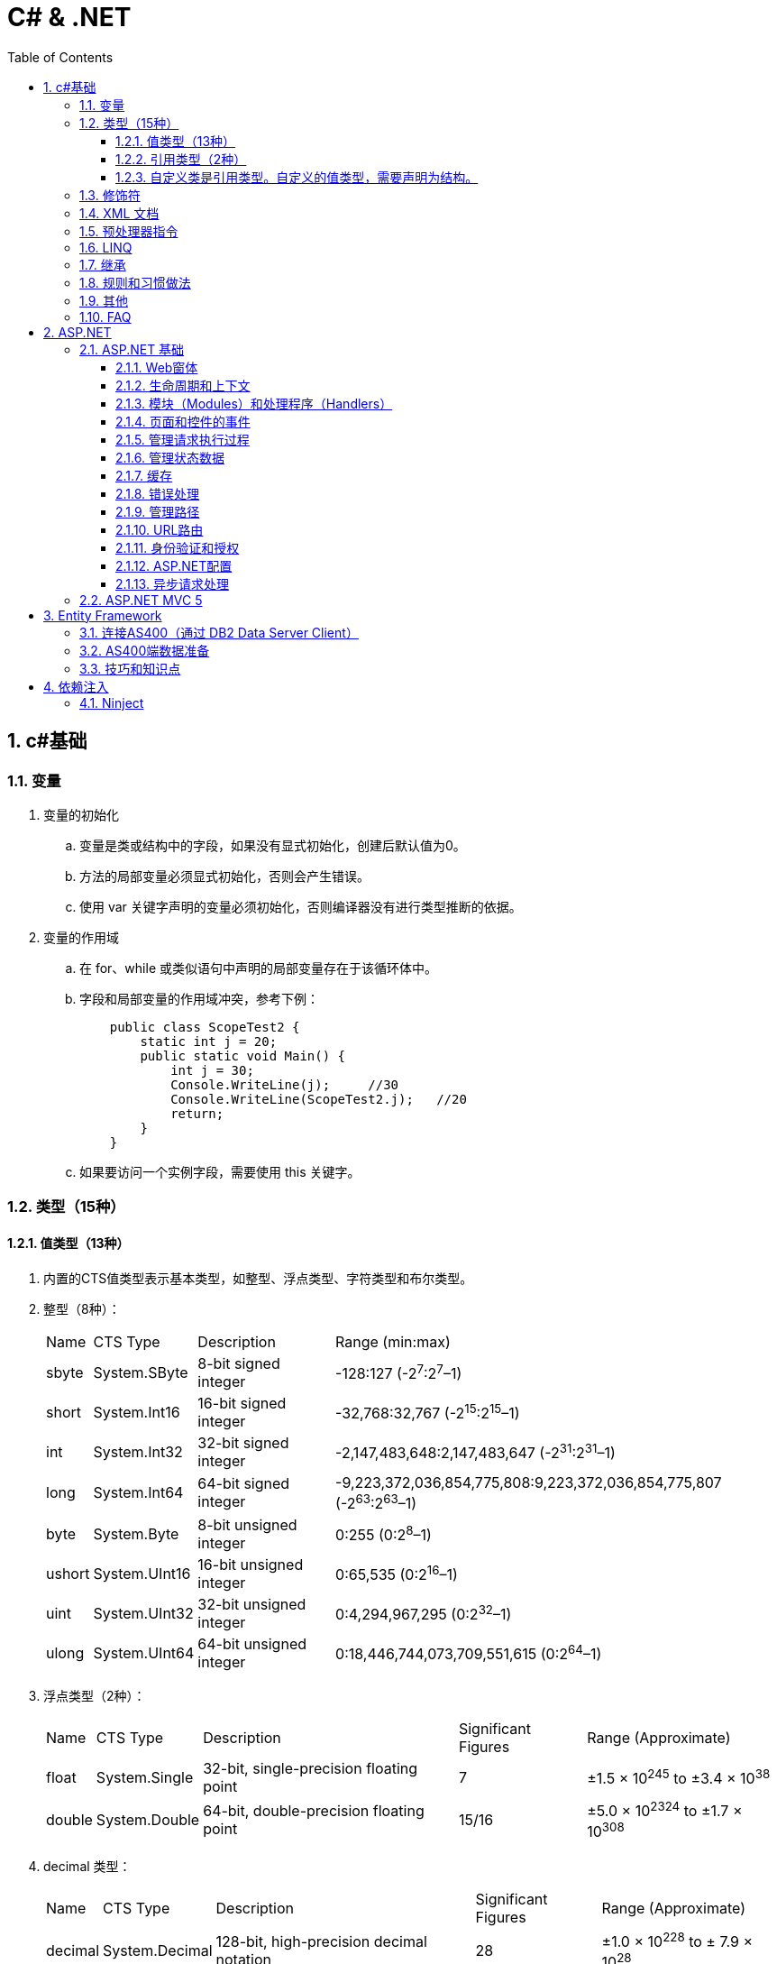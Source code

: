= C# & .NET
:icons:
:toc:
:numbered:
:toclevels: 4

== c#基础

=== 变量

. 变量的初始化
.. 变量是类或结构中的字段，如果没有显式初始化，创建后默认值为0。
.. 方法的局部变量必须显式初始化，否则会产生错误。
.. 使用 var 关键字声明的变量必须初始化，否则编译器没有进行类型推断的依据。

. 变量的作用域
.. 在 for、while 或类似语句中声明的局部变量存在于该循环体中。
.. 字段和局部变量的作用域冲突，参考下例：
+
[source, c++, numbered]
----
    public class ScopeTest2 {
        static int j = 20;
        public static void Main() {
            int j = 30;
            Console.WriteLine(j);     //30
            Console.WriteLine(ScopeTest2.j);   //20
            return;
        }
    }
----
.. 如果要访问一个实例字段，需要使用 this 关键字。

=== 类型（15种）

==== 值类型（13种）

. 内置的CTS值类型表示基本类型，如整型、浮点类型、字符类型和布尔类型。

. 整型（8种）：
+
[options="autowidth"]
|===
|Name |CTS Type |Description |Range (min:max)
|sbyte |System.SByte |8-bit signed integer |-128:127 (-2^7^:2^7^–1)
|short |System.Int16 |16-bit signed integer |-32,768:32,767 (-2^15^:2^15^–1)
|int |System.Int32 |32-bit signed integer |-2,147,483,648:2,147,483,647 (-2^31^:2^31^–1)
|long |System.Int64 |64-bit signed integer |-9,223,372,036,854,775,808:9,223,372,036,854,775,807 (-2^63^:2^63^–1)
|byte |System.Byte |8-bit unsigned integer |0:255 (0:2^8^–1)
|ushort |System.UInt16 |16-bit unsigned integer |0:65,535 (0:2^16^–1)
|uint |System.UInt32 |32-bit unsigned integer |0:4,294,967,295 (0:2^32^–1)
|ulong |System.UInt64 |64-bit unsigned integer |0:18,446,744,073,709,551,615 (0:2^64^–1)
|===

. 浮点类型（2种）：
+
[options="autowidth"]
|===
|Name |CTS Type |Description |Significant Figures |Range (Approximate)
|float |System.Single |32-bit, single-precision floating point |7 |±1.5 × 10^245^ to ±3.4 × 10^38^
|double |System.Double |64-bit, double-precision floating point |15/16 |±5.0 × 10^2324^ to ±1.7 × 10^308^
|===

. decimal 类型：
+
[options="autowidth"]
|===
|Name |CTS Type |Description |Significant Figures |Range (Approximate)
|decimal |System.Decimal |128-bit, high-precision decimal notation |28 |±1.0 × 10^228^ to ± 7.9 × 10^28^
|===
+
[NOTE]
decimal类型不是基本类型，所以计算时会有性能损失。
+
使用时，在数字后加上字符M（或m）：
+
----
decimal d = 12.30M;
----

. bool 类型：
+
[options="autowidth"]
|===
|Name |CTS Type |Description |Significant Figures |Range (Approximate)
|bool |System.Boolean |Represents true or false |NA |true or false
|===
+
[NOTE]
bool值和整数值不能相互隐式转换。例如试图用0表示false、非0值表示true，就会出错。

. 字符类型：
+
[options="autowidth"]
|===
|Name |CTS Type |Values
|char |System.Char |Represents a single 16-bit (Unicode) character
|===
+
[NOTE]
char类型的字面量是用单引号括起来的，如果把字符放在双引号中，编译器会把它看作字符串而产生错误。

.. 除了把char表示为字符字面量，还可以用4位十六进制的Unicode值（如'\u0041'）、带有数据类型转换的整数值（如(char)65）或十六进制数（如'\x0041'）表示。
.. 转义特殊符号：
+
[options="autowidth"]
|===
|Escape Sequence |Character
|\' |Single quotation mark
|\" |Double quotation mark
|\\ |Backslash
|\0 |Null
|\a |Alert
|\b |Backspace
|\f |Form feed
|\n |Newline
|\r |Carriage return
|\t |Tab character
|\v |Vertical tab
|===

==== 引用类型（2种）

. object 类型：
+
[options="autowidth"]
|===
|Name |CTS Type |Description
|object |System.Object |The root type. All other types (including value types) in the CTS are derived from object.
|===

. string 类型：
+
[options="autowidth"]
|===
|Name |CTS Type |Description
|string |System.String |Unicode character string
|===

.. string是一个引用类型，但与引用类型的常见行为有一些区别。例如，字符串不可改变。
.. String对象被分配在堆上，而不是栈上。

.. 字符串格式化
+
[options="autowidth"]
|===
|代码 |说明
|C |本地货币格式
|D |十进制格式，把整数转为以10为基数的数，如给定精度说明符，则加上前导0
|E |科学记数法（指数）格式，精度说明符设置小数位数（默认为6），格式字符的大小写（e或E）确定指数符号的大小写
|F |固定点格式，精度说明符设置小数位数，可为0
|G |普通格式，使用E或F格式取决于哪种格式较简单
|N |数字格式，加逗号表示千分符
|P |百分数格式
|X |十六进制格式，精度说明符用于加上前导0
|===

.. 以下2行代码等效：
+
----
string filepath = "C\\Programs\\Test.cs";
string filepath = @"C\Programs\Test.cs";
----

==== 自定义类是引用类型。自定义的值类型，需要声明为结构。

=== 修饰符

. 可见性修饰符
+
[options="autowidth"]
|===
|修饰符 |应用于 |说明
|public |所有类型或成员 |任何代码均可以访问
|protected |类型和内嵌类型的所有成员 |只有派生的类型能访问
|internal |所有类型或成员 |只能在包含它的程序集中访问
|private |类型和内嵌类型的所有成员 |只能在它所属的类型中访问
|protected internal |类型和内嵌类型的所有成员 |只能在派生类型和包含它的程序集中访问
|===

. 其他修饰符
+
[options="autowidth"]
|===
|修饰符 |应用于 |说明
|new |函数成员 |成员用相同的签名隐藏继承的成员
|static |所有成员 |成员不作用于类的具体实例
|virtual |仅函数成员 |成员可以由派生类重写
|abstract |仅函数成员 |虚拟成员定义了成员的签名，但不提供实现
|override |仅函数成员 |成员重写了继承的虚拟或抽象成员
|sealed |类、方法和属性 |对于类，不能被继承。对于方法和属性，成员可重写继承的虚拟成员，但不能被任何派生类的任何成员所重写。必须和 override 一起使用。
|extern |仅静态[dll import]方法 |成员在外部用不同的语言实现。
|===

=== XML 文档

使用3斜杠（///）注释的内容可以被自动提取创建为 XML 格式的文档说明。

- 特殊标记
+
[options="autowidth"]
|===
|标记 |说明
|<c> |把行中的文本标记为代码
|<code> |把多行标记为代码
|<example> |标记为一个代码示例
|<exception> |说明一个异常类（编译器要验证其语法）
|<include> |包含其他文档说明文件的注释（编译器要验证其语法）
|<list> |把列表插入文档中
|<para> |Gives structure to text
|<param> |标记方法的参数（编译器要验证其语法）
|<paramref> |表示一个单词是方法的参数（编译器要验证其语法）
|<permission> |说明对成员的访问（编译器要验证其语法）
|<remarks> |给成员添加描述
|<returns> |说明方法的返回值
|<see> |提供对另一个参数的交叉引用（编译器要验证其语法）
|<seealso> |提供描述中的“参见”部分（编译器要验证其语法）
|<summary> |提供类型或成员的简短小结
|<typeparam> |用在泛型类型的注释中以说明一个类型参数
|<typepararef> |类型参数的名称
|<value> |描述属性
|===

=== 预处理器指令

- #define 和 #undef
- #if 、 #elif 、 #else 和 #endif
- #warning 和 #error
- #region 和 #endregion
- #line
- #pragma

=== LINQ

- 一些有用的 LINQ 扩展方法
+
[options="autowidth"]
|===
|扩展方法 |描述 |延迟
|All |如果源数据中的所有条目都与谓词匹配，则返回 true |否
|Any |如果源数据中至少有一个条目与谓词匹配，则返回 true |否
|Contains |如果数据源含有指定的条目或值，则返回 true |否
|Count |返回数据源中的条目数 |否
|First |返回数据源的第一个条目 |否
|FirstOrDefault |返回数据源的第一个条目，或无条目时，返回默认值 |否
|Last |返回数据源的最后一个条目 |否
|LastOrDefault |返回数据源的最后条目，或无条目时，返回默认值 |否
|Max / Min |返回由 lambda 表达式表示的最大值或最小值 |否
|OrderBy / OrderByDescending |基于 lambda 表达式返回的值对数据源进行排序 |是
|Reverse |反转数据源中数据项的顺序 |是
|Select |设计一个查询结果 |是
|SelectMany |把每个数据项投射到一个条目序列之中，然后把所有这些结果序列连接成一个序列 |是
|Single |返回数据源的第一个条目，或者有多个匹配时抛出一个异常 |否
|SingleOrDefault |返回数据源的第一个条目，或者无条目时，返回默认值；有多个匹配条目时，抛出一个异常 |否
|Skip / SkipWhile |跳过指定数目的元素，或者当谓词匹配时跳过 |是
|Sum |对谓词选定的值求和 |否
|Take / TakeWhile |从数据源的开始处选择指定数目的元素，或当谓词匹配时选择条目 |是
|ToArray / ToDictionary / ToList |把数据源转换成数组或其他集合类型 |否
|Where |过滤掉数据源中与谓词不匹配的条目 |是
|===

=== 继承

. 继承的类型
.. 实现继承
.. 接口继承

+
[NOTE]
====
. 不支持多重实现继承，允许多重接口继承。
. 不支持私有继承。
====

. 构造函数
+
构造时的执行顺序是：先基类，后派生类。

. virtual（虚方法）
.. 函数默认情况下不是虚拟的。
.. 把基类函数声明为 virtual，就可以在任何派生类中 override（重写）该函数。
+
[NOTE]
====
使用基类声明派生类时，override（重写）会【改变】方法的功能。
====
+
[TIP]
====
如需调用函数的基类版本，可使用 base.<MethodName> 。
====

. new（隐藏方法）
.. 如果签名相同的方法在基类和派生类中都进行了声明，但没有分别使用 virtual 和 override，派生类方法就会隐藏基类方法。
.. 隐藏基类方法应使用 new 进行显式声明，否则系统会发出警告。
.. 除非确实必要，一般不推荐使用 new（隐藏方法）。
+
[NOTE]
====
使用基类声明派生类时，new（隐藏方法）【不改变】方法的功能。
====

. abstract（抽象类和抽象函数）
- 抽象类不能实例化。
- 抽象函数不能直接实现，必须在非抽象的派生类中实现。
- 抽象函数本身也是虚拟的（不需要提供 virtual 关键字）。
- 如果类包含抽象函数，则该类也是抽象的，必须相应声明。

. sealed（密封类和密封方法）
- 对于类，表示不能继承该类。
- 对于方法，表示不能重写该方法。
- 要在方法或属性上使用 sealed 关键字，必须先重写于一个基类。如果基类上不希望有重写的方法或属性，就不要声明为 virtual。

. 扩展方法必须为静态，且必须在静态类中定义。

. 用法举例（virtual/override/new）：
+
[source, c++, numbered]
----
class A {
    public virtual void Func() // 虚函数，允许override
    {
        Console.WriteLine("Func In A");
    }
    public void Non_virtual()  // 非虚函数
    {
        Console.WriteLine("Non virtual func in A");
    }
}
class B : A {
    public override void Func() // 虚函数，override
    {
        Console.WriteLine("Func In B");
    }
    public void Non_virtual() // 非虚函数，不能override，隐式隐藏
    {
        Console.WriteLine("Non virtual func in B");
    }
}
class C : B {
    public void Non_virtual() // 非虚函数，不能override，隐式隐藏
    {
        Console.WriteLine("Non virtual func in C");
    }
}
class D : A {
    public new void Func() // 基类是虚函数，显式new
    {
        Console.WriteLine("Func In D");
    }
    public new void Non_virtual() // 基类是非虚函数，显式new
    {
        Console.WriteLine("Non virtual func in D");
    }
}

class Program {
    static void Main(string[] args) {
        A a = new A();
        A b = new B();
        A c = new C();
        A d = new D();
        a.Func();  // Func In A
        b.Func();  // Func In B，基类声明，override 会【改变】方法的功能。
        c.Func();  // Func In B
        d.Func();  // Func In A，基类声明，new 【不改变】方法的功能。
        D d1 = new D();
        d1.Func(); // Func In D，非基类声明，执行派生类的方法。

        a.Non_virtual();  // Non virtual func in A
        b.Non_virtual();  // Non virtual func in A
        c.Non_virtual();  // Non virtual func in A
        d.Non_virtual();  // Non virtual func in A
        d1.Non_virtual(); // Non virtual func in D

        Console.ReadLine();
    }
}
----

=== 规则和习惯做法

. 命名规则

.. 公有属性采用 Pascal 大小写形式命名，如果存在一个等价的私有字段，则采用 camel 大小写形式命名。把下划线(_)作为前缀，会为识别字段提供极大便利。
.. 接口名称通常以字母 I 开头。

=== 其他

. 运算符计算顺序举例：
+
----
int a = 5;
int b = a++ + (++a) * 2 + ++a;  // b = 5 + 7 * 2 + 8 = 27
----

. 除非特别指定，C#的所有引用类型都通过引用来传递，所有值类型都通过值来传递。

    - 强制值参数通过引用传递给方法，可以使用 `ref` 关键字，例如：
+
----
static void SomeFunction(int[] ints, ref int i) {
    ints[0] = 100;
    i = 100; // The change to i will persist after SomeFunction() exits.
}

SomeFunction(ints, ref i);
----

    - 在方法的输入参数前加上 out 前缀，传递给该方法的变量可以不初始化。
+
----
static void SomeFunction(out int i) {
    i = 100;
}

public static int Main() {
    int i; // note how i is declared but not initialized.
    SomeFunction(out i);
    Console.WriteLine(i);
    return 0;
}
----

. 如果提供了带参数的 `构造函数` ，编译器就不再自动提供默认的构造函数。

.. 类有一些静态字段或属性，需要在第一次使用类之前从外部源中初始化，可以使用 `静态构造函数` 。

... 静态构造函数总是由.NET运行库调用，所以没有访问修饰符（无意义）
... 不能带任何参数
... 一个类只有一个静态构造函数
... 只能访问类的静态成员，不能访问实例成员
... 静态构造函数和无参数的实例构造函数可以在同一个类中定义，加载类时执行前者，创建实例时执行后者。
... 若多个类中都有静态构造函数，先执行哪个无法确定。一个静态构造函数中的代码不应依赖于其他静态构造函数。

. 只读字段

.. readonly 关键字比 const 更灵活，可以在构造函数中赋值，但不能在其他地方赋值。
.. 可以是实例字段，而不是静态字段，类的每个实例可以有不同的值。
.. 如果要把只读字段设置为静态，必须显式声明。

. 弱引用

- 实例化一个类或结构时，只要有代码引用它，就会形成强引用，垃圾回收器不会清理 MyClass 对象使用的内存。
+
----
MyClass myClassVariable = new MyClass();
----

- 如果类对象很大又不经常访问，（特殊情况下）可以创建对象的弱引用（WeakReference）。

. System.Object()方法
- ToString()
- GetHashCode()
- Equals() 和 ReferenceEquals()
- Finalize()
- GetType()
- MemberwiseClone()

. 使用 `csc.exe` 编译：

- 选项
+
[options="autowidth"]
|===
|选项 |输出
|/t:exe   |控制台应用程序（默认）
|/t:library  |带有清单的类库
|/t:module  |没有清单的组件
|/t:winexe  |Windows应用程序（无控制台窗口）
|/out |指定编译后生成的输出文件名
|/r (/reference) |指定引用库
|===
+
举例：
+
----
// 生成dll
csc /t:library MathLibrary.cs

// 生成exe
csc MathClient.cs /r:MathLibrary.dll

// 执行exe
MathClient.exe
----

=== FAQ

[qanda]

`class` 和 `struct` 的区别？::
    * `class` 是存储在堆（heap）上的引用类型，而 `struct` 是存储在栈（stack）上的值类型。
    * `struct` 不支持继承。（唯一例外是最终派生于 System.Object，继承链为：* <- System.ValueType <- System.Object）
    * `struct` 不允许定义无参数的构造函数。（编译器总是提供一个无参数的默认构造函数，不允许替换。）
    * 较小的数据类型使用 `struct` 可以提高性能。
    * `struct` 可以指定字段如何在内存中布局。

xxxxx::
xxx


== ASP.NET

=== ASP.NET 基础

==== Web窗体

. Web窗体代码片段类型
+
[options="autowidth"]
|===
|代码 |含义
|<%   |表示标准代码片段，其中包含由ASP.NET Framework计算的代码语句。如果希望发送给浏览器的响应中包含HTML，则必须在代码片段中使用Response.Write方法。
|<%=  |表示内容代码片段。与标准代码片段相似，但其结果将被插入到发送给浏览器的响应中，无需显式调用Response.Write。
|<%:  |表示已编码代码片段。类似于<%=，但响应将进行HTML编码。
|<%#  |表示数据绑定代码片段，用于引用当前数据对象。
|<%#: |表示已编码数据绑定代码片段，期中的数据绑定值已编码。
|<%$  |属性代码片段。用于引用配置值（如那些在Web.config中定义的值）。
|<%@  |表示指令，用于配置Web窗体（或控件和母版页，具体因指令的类型而异）。
|===

==== 生命周期和上下文

. HttpApplication类定义的请求生命周期事件

+
[options="autowidth"]
|===
|名称 |说明

|[aqua]#Start#
|Application_Start

|BeginRequest
|ASP.NET Framework收到新请求时触发的第一个事件

|AuthenticateRequest PostAuthenticateRequest
|当ASP.NET Framework需要识别提出请求的用户时，将触发AuthenticateRequest事件。处理完所有事件处理程序后，将触发PostAuthenticateRequest事件

|AuthorizeRequest PostAuthorizeRequest
|当ASP.NET Framework需要授权请求时，将触发AuthorizeRequest事件。处理完所有事件处理程序后，将触发PostAuthorizeRequest事件

|ResolveRequestCache PostResolveRequestCache
|当ASP.NET Framework需要解析缓存数据中的请求时，将触发ResolveRequestCache事件。处理完所有事件处理程序后，将触发PostResolveRequestCache事件

|MapRequestHandler PostMapRequestHandler
|当ASP.NET Framework需要为请求查找处理程序时，将触发MapRequestHandler事件。选择处理程序后，将触发PostMapRequestHandler事件

|[aqua]#Session_Start#
|Session_Start

|AcquireRequestState PostAcquireRequestState
|当ASP.NET Framework需要与请求关联的状态（会话状态）时，将触发AcquireRequestState事件。处理完所有事件处理程序后，将触发PostAcquireRequestState事件

|PreRequestHandlerExecute
|在要求处理程序处理请求之前，会立即触发这些事件

|[aqua]#显示页面#
|-

|PostRequestHandlerExecute
|在要求处理程序处理请求之后，会立即触发这些事件

|ReleaseRequestState PostReleaseRequestState
|当ASP.NET Framework不再需要与请求关联的状态时，将触发ReleaseRequestState事件。处理完所有事件处理程序后，将触发PostReleaseRequestState事件。

|UpdateRequestCache
|触发此事件以便负责缓存的模块更新其状态。

|LogRequest PostLogRequest
|当ASP.NET Framework需要记录此请求的详细信息时，将触发LogRequest事件。处理完所有事件处理程序后，将触发PostLogRequest事件。

|EndRequest
|当ASP.NET Framework处理完请求、准备向浏览器发送响应时，将触发EndRequest事件

|PreSendRequestHeaders
|将在向浏览器发送HTTP标头之前触发PreSendRequestHeaders事件

|PreSendRequestContent
|将在发送标头之后、在向浏览器发送内容之前触发PreSendRequestContent事件

|[aqua]#Error#
|将在遇到错误时触发Error事件——处理请求的任何阶段都可能发生此事件

|[aqua]#End#
|Application_End
|===

. HttpContext 成员

+
[options="autowidth"]
|===
|名称 |说明

|Application
|返回用于管理应用程序状态数据的HttpApplicationState对象

|ApplicationInstance
|返回与当前请求关联的HttpApplication对象

|Cache
|返回用于缓存响应数据的Cache对象

|Current
|（静态）返回当前请求的HttpContext对象

|IsDebuggingEnabled
|如果已将调试器附加到Web窗体应用程序，则返回true。可以将此成员用于执行特定于调试的操作，但如果要这样做，部署之前请在不使用调试器的情况下进行全面测试。

|Items
|返回可用于在参与处理请求的ASP.NET Framework组件之间传递状态数据的集合

|GetSection(name)
|从Web.config文件中获取指定的配置部分

|Profile
|返回用于访问每个用户配置文件数据的ProfileBase对象。并非所有的安全模块都会设置此值，因此，应该使用ProfileBase.Create方法

|Request
|返回提供所处理的请求的详细信息的HttpRequest对象

|Response
|返回一个HttpResponse对象，该对象提供正在构建并将发送到浏览器的响应的详细信息

|Session
|返回用于访问会话状态的HttpSession状态对象。此属性将返回null，直到触发PostAcquireRequestState应用程序事件

|Server
|返回一个HttpServerUtility对象，其中可能包含实用功能，最有用的功能包括：用于对字符串进行安全编码已将其作为HTML显示的方法，以及用于控制请求处理程序执行的功能

|TimeStamp
|返回一个DateTime对象，其中包含创建HttpContext对象的时间

|User
|返回用于访问有关请求的安全信息的IPrincipal接口实现
|===

. HttpApplication 成员

+
[options="autowidth"]
|===
|名称 |说明

|Application
|与HttpContext.Application属性对应

|CompleteRequest()
|废弃当前请求的生命周期，直接转到EndRequest事件

|Context
|返回当前请求的HttpContext对象

|Init()
|在每个注册的模块上调用Init方法后调用

|Modules
|返回提供应用程序中模块详细信息的HttpModuleCollection对象

|RegisterModule(type)
|添加一个新模块

|Request
|返回HttpContext.Request的值，但如果该值为null，将抛出HttpException

|Response
|返回HttpContext.Response的值，但如果该值为null，将抛出HttpException

|Server
|与HttpContext.Server属性对应

|Session
|返回HttpContext.Session的值，但如果该值为null，将抛出HttpException

|User
|返回HttpContext.User的值，但如果该值为null，将抛出HttpException
|===

. HttpRequest 属性

+
[options="autowidth"]
|===
|名称 |说明

|AcceptTypes
|返回浏览器接受的MIME类型的字符串数组

|Browser
|返回描述浏览器功能的HttpBrowserCapabilities对象

|ContentEncoding
|返回一个System.Text.Encoding对象，该对象表示用于对请求数据进行编码的字符集

|ContentLength
|返回请求中内容的字节数

|ContentType
|返回请求中内容的MIME类型

|Cookies
|返回包含请求中的cookie的HttpCookieCollection对象

|Files
|返回浏览器在窗体中发送的文件的集合

|Form
|用于访问窗体数据

|Headers
|返回一个包含请求头的集合

|HttpMethod
|返回用于提出请求的HTTP方法（GET、POST等）

|InputStream
|返回可用于读取请求内容的流

|IsLocal
|如果请求源自本地计算机，则返回true

|Params
|查询字符串、窗体字段和cookie中的组合数据项的集合。也可以直接在HttpRequest对象上使用数组风格的索引器，以使Request[“myname”]与Request.Params[“myname”]相同

|QueryString
|返回查询字符串参数的集合

|RawUrl
|返回URL中域名之后的部分

|Url
|以System.Uri对象的形式返回请求URL

|UrlReferrer
|以System.Uri对象的形式返回引用URL

|UserAgent
|返回浏览器提供的用户代理字符串

|UserHostAddress
|返回远程客户端的IP地址（用字符串表示）

|UserHostName
|返回远程客户端的DNS名称

|UserLanguages
|返回浏览器/用户首选的语言的字符串数组
|===

. HttpResponse 属性

+
[options="autowidth"]
|===
|名称 |说明

|AppendCookie(cookie)
|用于将cookie添加到集合中的便捷方法

|AppendHeader(name, val)
|用于在响应中添加新头部的便捷方法

|BufferOutput
|获取或设置一个值，表明是否应在将请求发送给浏览器之前完全缓冲请求，默认值为true。如果将此值更改为false，随后的模块和处理程序将无法更改响应

|Cache
|返回为响应指定缓存策略的HttpCachePolicy对象

|CacheControl
|获取或设置响应的cache-control HTTP标头

|Charset
|获取或设置为响应指定的字符集

|Clear() ClearContent()
|这些方法是等价的，用于从响应中删除内容

|ClearHeaders()
|从响应中删除所有头部

|ContentEncoding
|获取或设置响应中内容的编码

|Cookies
|获取响应的cookie集合

|Headers
|返回响应头的集合

|IsClientConnected
|如果客户端仍连接到服务器，则返回true

|IsRequestBeingDirected
|如果将向浏览器发送重定向，则返回true

|Output
|返回可用于向响应中写入文本的TextWriter

|OutputStream
|返回可用于向响应中写入二进制数据的Stream

|RedirectLocation
|获取或设置HTTP Location头的值

|Status
|获取或设置响应的状态，默认值为200(OK)

|StatusCode
|获取或设置状态的数字部分，默认值为200

|StatusDescription
|获取或设置状态的文本部分，默认值为(OK)

|SuppressContent
|如果设置为true，会避免将响应内容发送给客户端

|Write(data)
|将数据写入到响应输出流中

|WriteFile(path)
|将指定文件的内容写入到输出流中
|===

==== 模块（Modules）和处理程序（Handlers）

. HttpModulesCollection 属性

+
[options="autowidth"]
|===
|名称 |说明

|AllKeys
|返回一个包含所有已注册模块名称的字符串数组

|Count
|返回已注册的模块数
|===

. 模块(Module)与处理程序(Handler)的选择

    - 定制现有应用处理响应的方式，使用模块。
    - 创建新的Web应用，使用处理程序。
    - 模块为处理程序准备请求，处理程序为客户端生成响应。不要在模块中生成响应，也不要在处理程序中实现请求功能（如状态管理和安全性）。

==== 页面和控件的事件

. System.Web.UI.Page类事件

+
[options="autowidth"]
|===
|名称 |说明

|PreInit
|在ASP.NET Framework调用由IHttpHandler接口定义的ProcessRequest方法后触发。此事件用于配置页面，通常通过设置与Page指令中的特性对应的属性的值来完成操作

|Init
|在将页面中的所有控件发送给Initial事件后触发

|InitComplete
|在设置视图状态时触发。在触发此事件之前分配的视图状态数据值将会丢失

|PreLoad
|在处理请求中的数据后触发。这些数据包括视图状态和表单数据

|Load
|在将Load事件发送给Web窗体中的控件之前触发。此事件有助于设置控件所需的资源（如数据库）

|LoadComplete
|在执行所有控件的事件处理程序后触发。这包括控件Load事件以及控件触发的任何自定义事件

|PreRender
|在从Web窗体生成HTML响应之前触发。此事件用于对Web窗体内容、可编程HTML元素或它包含的控件做出最终调整

|PreRenderComplete
|在将PreRender事件发送给Web窗体包含的控件后调用

|SaveStateComplete
|在保存状态数据（包括视图和会话状态）后触发。在触发此事件之后对状态所做的更改将会丢失，但它们将会影响HTML响应

|Unload
|在生成HTML响应以便释放Web窗体使用的所有资源（如数据库连接）后触发

|Error
|在Web窗体或它包含的其中一个控件中出现未经处理的异常时触发。此事件可以在事件序列的任何位置触发
|===

. 发送给控件的事件

+
[options="autowidth"]
|===
|名称 |说明

|Init
|在首次初始化控件时触发。处理此事件可执行基本的初始化，如设置数据库连接。可以访问有关请求的基本信息，但视图状态和表单数据不可用。不要尝试访问其他控件，因为它们可能尚未初始化

|Load
|在视图状态和表单数据可用时触发。可以定位Web窗体中的其他控件并与其交互

|PreRender
|在调用Render方法来为响应生成HTML片段之前触发。处理此事件可设置要生成的内容，包括管理包含在标记中的嵌套控件

|Unload
|在呈现过程之后调用。处理此事件可释放一直使用的任何资源，如数据库连接
|===

==== 管理请求执行过程

==== 管理状态数据

. HttpApplication类定义的部分成员
+
[frame="topbot", options="header, autowidth"]
|====
|成员 |说明
|AllKeys |返回包含所有键值的字符串数组
|Count |返回应用程序数据项的数量
|Clear() |删除应用程序状态中的所有数据项
|Lock() |序列化对应用程序数据的访问
|Remove(key) |从应用程序状态中删除包含指定键的项
|Unlock() |解锁应用程序数据，以便执行并发更新
|====
+
[WARNING]
====
不要尝试将实例变量设置为 static 来避免状态丢失问题。这基本上等同于使用应用程序数据，但这会强制使 ASP.NET Framework
序列化对变量的访问，因而降低应用程序的性能。如果确实应用了static关键字，则需要确保安全更新数据（需要用到并行编程技术）。
====
+
[WARNING]
====
Application属性存储的数据保存在内存中，在停止或重启应用程序时，数据将丢失。
====

. 配置文件 Web.config

.. add元素创建连接字符串时定义的特性
+
[frame="topbot", options="header, autowidth"]
|====
|特性 |说明
|name |指定此连接的名称。该名称用于引用连接（多数情况位于Web.config文件的其他位置）。
|connectionString |连接的详细信息
|providerName |将用于连接到数据库类的类型。默认值为System.Data.SqlClient。
|====

.. profile元素定义的特性
+
[frame="topbot", options="header, autowidth"]
|====
|特性 |说明
|enabled |（可选）指定是否启用配置文件功能。默认值为true。
|defaultProvider |指定provider元素的name特性值，用于获取配置文件值。可使用properties/add元素中的提供程序特性在
各种属性中改写此值。
|====

.. profile/providers/add元素定义的特性
+
[frame="topbot", options="header, autowidth"]
|====
|特性 |说明
|name |指定此提供程序的名称。该名称通常与profile元素中defaultProvider特性的值相同。
|type |指定将实例化以提供配置文件值的类。
|connectionStringName |将用于连接到数据库的连接字符串的名称。此值与Web.config文件connectionStrings部分中的元素
对应。
|applicationName |（可选）为应用程序指定名称。此特性有利于两个不同的ASP.NET Framework应用程序共享相同的配置文件
数据。如果省略此特性，将自动生成唯一的名称。
|commandTimeout |（可选）指定SQL命令超时的秒数。默认值为30，表示30秒。
|description |（可选）为提供程序指定说明。极少用。
|====

.. profile/properties/add元素定义的特性
+
[frame="topbot", options="header, autowidth"]
|====
|特性 |说明
|name |所定义的配置文件属性的名称。
|type |（可选）属性的类型。如果省略该属性，则取默认值String。正确设置此值可以更轻松的解析或转换值。
|provider |（可选）为此值指定提供程序。可以通过不同的provider获取每个属性。如果省略此特性，则使用profile元素中的
defaultProvider特性值。
|allowAnonymous |（可选）如果为true，则匿名请求可以访问配置文件的属性。默认值为false。
|defaultValue |（可选）如果数据库中没有用户的已存储值，则设置为分配给该属性的默认值。如果省略此值，则使用属性类型的
默认值：string类型为空字符串，int类型为零，等等。还可以将此特性设置为String null，意味着将使用null值。
|readOnly |（可选）如果为true，将无法更改。默认值为false。
|====

.. sessionState元素定义的特性
+
[frame="topbot", options="header, autowidth"]
|====
|名称 |说明
|allowCustomSqlDatabase |使用非默认的会话数据库时，需要指定为true。
|cookieless |指定如何使用cookie将请求与会话关联。默认值为为AutoDetect，此时ASP.NET Framework将确定浏览器是否支持
cookie，如果不支持，则将会话信息嵌入在URL中。其他值包括UseCookies和UseUri，分别用于强制使用cookie和URL。
|cookieName |指定用于存储会话ID的cookie名称。默认值为 ASP.NET_SessionId 。
|mode |指定如何存储会话数据。默认值为InProc，指将会话数据存储在ASP.NET Framework应用程序中。其他值包括：Off（对整个
应用程序禁用会话状态）、SQLServer以及StateServer。
|sqlConnectionString |用于在SQL数据库中存储会话数据时指定数据库服务器连接的详细信息。
|stateConnectionString |用于在状态服务器中存储会话数据时指定服务器进程连接的详细信息。
|====
+
[TIP]
====
[qanda]
如何启用ASP.NET状态服务器？::
    .. 如果是本地计算机，打开【服务】，启动 ASP.NET State Service 。
    .. 如果是在另一台计算机上运行状态服务器，需要将注册表属性
    HKLM\SYSTEM\CurrentControlSet\Services\aspnet_state\Parameters\AllowRemoteConnection
    改为1，然后添加一条防火墙规则，允许在端口42424上传入请求。
    .. 在应用程序中将stateConnectionString特性指定为 tcpip=<servername>:42424
    .. 42424 是状态服务器的默认端口，可以在
    HKLM\SYSTEM\CurrentControlSet\Services\aspnet_state\Parameters\Port
    中修改端口。
====

. ProfileBase类定义的成员
+
[frame="topbot", options="header, autowidth"]
|====
|名称 |说明
|IsAnonymous |如果配置文件用于匿名用户，则返回true。
|IsDirty |如果配置文件中的一个或多个属性已发生更改，则返回true。可以使用此属性避免不必要的调用Save方法。
|LastActivityDate |返回DateTime，表示上次读取或修改配置文件的时间。
|LastUpdatedDate |返回DateTime，表示上次修改配置文件的时间。
|Properties |（静态）返回配置文件属性的集合。
|UserName |返回配置文件所代表用户的名称。
|Create(name)、Create(name, auth) |加载指定用户的配置文件。auth参数是一个bool值，如果为true，则表示用户已通过
身份验证，如果为false，则为匿名用户。
|Save() |保存已更改的配置文件属性值。
|====

. HttpSessionState类定义的成员
+
[frame="topbot", options="header, autowidth"]
|====
|名称 |说明
|Count |返回会话数据项的数量。
|IsCookieLess |在请求中添加cookie或在请求URL中添加相关信息，将请求与会话关联。如果使用请求URL选项，此属性返回true。
|IsNewSession |如果这是第一个会话请求，则返回true。
|IsReadOnly |如果会话数据是只读数据（需将Web窗体Page指令中的EnableSessionState特性设置为ReadOnly），则返回true。
|Keys |返回所有会话状态数据项的键的集合。
|Mode |返回如何使用System.Web.SessionState.SessionStateMode枚举中的值存储会话数据的详细信息。
|SessionID |返回当前会话的唯一ID
|Abandon() |结束当前会话。随后提出任何其他请求都会创建一个新会话。
|Clear() |从当前会话的会话状态中删除所有数据项。
|====

. 会话数据库

.. 创建会话数据库
+
打开命令行，导航到 C:\Windows\Microsoft.NET\Framework\v4.0.30319 （.NET Framework版本不同，路径可能不同），
运行以下命令：
+
----
.\aspnet_regsql.exe -S "(localdb)\v11.0" -E -ssadd -sstype p

// -S: 指定数据库服务器
// -E: 指定应使用Windows凭据对数据库连接进行身份验证。
// -ssadd: 用于创建会话数据库。
// -sstype: 指定应如何存储数据。
----
+
.会话状态数据库的数据存储选项
[frame="topbot", options="header, autowidth"]
|====
|选项 |说明
|t |在数据库ASPState中创建用于管理会话数据的存储过程，但数据本身不是持久的，如果重启数据库，数据将丢失。
|p |存储过程和数据在数据库ASPState中持久存在。即使重启数据库，数据不会丢失。
|c |在 -d 选项指定名称的数据库中创建存储过程和数据。即使重启数据库，数据不会丢失。
|====

.. 使用会话数据库
+
----
// 按默认数据库使用，NG，应去除Initial Catalog 特性。
<sessionState timeout="60" mode="SQLServer"
 sqlConnectionString="Data Source=(localdb)\v11.0;Initial Catalog=ASPState;Integrated Security=True" />

// 按默认数据库使用，OK，ASP.NET Framework将自动查找数据库ASPState。
<sessionState timeout="60" mode="SQLServer"
 sqlConnectionString="Data Source=(localdb)\v11.0;Integrated Security=True" />

// 按自定义数据库使用，需增加 allowCustomSqlDatabase 特性
<sessionState timeout="60" mode="SQLServer" allowCustomSqlDatabase="true"
 sqlConnectionString="Data Source=(localdb)\v11.0;Initial Catalog=ASPState;Integrated Security=True" />
----

. HttpCookieCollection类定义的成员
+
[frame="topbot", options="header, autowidth"]
|====
|名称 |说明
|Add(cookie) |在集合中添加一个新cookie
|Clear() |删除所有cookie
|CopyTo(array) |将cookie复制到HttpCookie数组
|Count |返回集合中cookie的数量
|Keys |返回cookie名称的集合
|Remove(name) |从集合中删除指定名称的cookie
|====

. HttpCookie类定义的成员
+
[frame="topbot", options="header, autowidth"]
|====
|名称 |说明
|Domain |获取并设置与cookie关联的域
|Expires |获取或设置cookie的到期时间
|HttpOnly |获取或设置是否可以通过Ajax Javascript调用访问cookie
|Name |获取或设置cookie的名称
|Secure |获取或设置是否仅通过SSL连接传送cookie
|Shareable |获取或设置是否应缓存和共享cookie值
|Value |获取或设置cookie的值
|====
+
[NOTE]
====
建议避免在ASP.NET Framework应用程序中直接使用cookie，而应采用会话数据或配置文件数据。
====

==== 缓存

==== 错误处理

==== 管理路径

==== URL路由

==== 身份验证和授权

. Authentication/Forms元素定义的特性
+
[frame="topbot", options="header, autowidth"]
|====
|名称 |说明
|cookieless |定义是使用cookie来标识用户，还是将用户信息编码到URL中。支持的值包括 UseCookies（始终使用cookie）、
UseUri（从不使用cookie）、AutoDetect（如果设备支持，则使用cookie）和 UseDeviceProfile（如果浏览器支持，则使用
cookie）。默认值为 UseDeviceProfile。
|defaultUrl |指定在身份验证之后将浏览器定向到的URL。
|Domain |为身份验证cookie指定域。默认值为空字符串（""）。设置此特性可以在子域之间共享cookie。
|enableCrossAppRedirects |如果设置为true，则可以将通过身份验证的用户重定向到其他适当配置的应用程序。
|loginUrl |指定当请求中不包含身份验证令牌时，对于指向需要身份验证的URL的请求，要将浏览器定向到的URL。
|Name |设置用于将用户身份与浏览器提出的请求关联的cookie的名称。
|Path |指定cookie的路径。默认值为/，表示将cookie应用于整个站点。
|Protection |指定如何保护身份验证cookie。支持的值包括Encryption（加密cookie）、Validation（验证cookie的内容，
以确保未对它们做出修改）、All（加密并且验证cookie）和None（完全不保护cookie）。默认值为All。
|requireSSL |如果设置为true，此特性将配置身份验证cookie，以便浏览器仅为通过SSL提出的请求提交cookie。默认值为False
。建议启用此特性，有助于防止身份验证cookie被捕获并被添加到用于假冒用户的恶意请求中。
|slidingExpiration |如果设置为true，将在每次收到请求时更新身份验证cookie，以便相对于用户最新提出的请求应用timeout
特性的值。如果设置为false，将相对于身份验证的时间应用timeout特性的值。默认值为true。
|ticketCompatibilityMode |指定如何表示身份验证过期日期。如果值为Framework20，将使用本地时间；如果值为Framework40
，将使用UTC。默认值为Framework20，但如果应用程序是通过单一URL部署的，但受不同时区的数据中心支持，则应使用Framework40。
|Timeout |指定cookie过期前的分钟数。如果将slidingExpiration特性设置为true，则会更新cookie，以相对于最新提出的请求
设置过期。否则，将相对于身份验证的时间设置过期。默认值为30，表示30分钟。
|====

. FormsAuthentication 类定义的方法和属性
+
[frame="topbot", options="header, autowidth"]
|====
|名称 |说明
|IsEnabled |如果应用程序已配置为使用窗体身份验证，则返回true。
|GetAuthCookie(user, persist) |为指定用户创建身份验证cookie。第2个参数是bool值，如果为true，将创建在当前会话过期
后仍然有效的cookie。使用SetAuthCookie方法的情况更加常见，该方法可以在一个步骤中创建上述cookie并将其添加到响应中。
|GetRedirectUrl(user, persist) |返回在查询字符串中指定的重定向URL，在用户完成身份验证后，应将其返回到该URL。
|RedirectFromLoginPage(user, persist) |设置身份验证cookie，并重定向浏览器以返回在查询字符串中指定的用于请求身份
验证的URL。
|RedirectToLoginPage() |将浏览器重定向到loginUrl配置特性指定的URL。
|SetAuthCookie(user, persist) |为指定用户创建身份验证cookie并将其添加到结果中。第2个参数指定cookie是否能够在会话
期间持续有效。
|SignOut() |从响应中删除身份验证cookie，意味着浏览器随后提出的请求将不能通过身份验证（严格来讲，此方法并不会删除cookie
——它以1999年为过期日期新建身份验证cookie，这样，浏览器就不会在随后的请求中包括该cookie）。
|====

. IPrinciple 接口定义的成员
+
[frame="topbot", options="header, autowidth"]
|====
|名称 |说明
|Identity |返回已通过身份验证的用户的身份，用实现 IIdentity 接口的对象表示
|IsInRole(string) |检查是否已为用户分配指定的角色。
|====
+
[NOTE]
====
？
HttpApplication.User 属性还返回一个 IPrinciple 对象，但如果没有与请求关联的对象，它将抛出异常。
一些HttpContext属性会抛出异常，此时应使用与HttpContext对应的属性，后者返回null，而不是抛出异常。
====

. IIdentity 接口定义的属性
+
[frame="topbot", options="header, autowidth"]
|====
|名称 |说明
|AuthenticationType |返回一个字符串，表示对用户进行身份验证的机制，对于窗体身份验证，此字符串为Forms。
|IsAuthenticated |如果用户已通过身份验证，则返回true。（如果从除HttpContext对象以外的来源收到IIdentity实现对象——
在多数应用程序中都不会出现这种情况——此属性有很大用处。）
|Name |返回当前用户的名称，如果请求未通过身份验证，则返回空字符串（""）。
|====

. roleManager 配置定义的特性
+
[frame="topbot", options="header, autowidth"]
|====
|名称 |说明
|cacheRolesInCookie |如果为true，此特性指定将已分配给用户的角色存储在用作缓存的cookie中，以避免调用角色提供程序。
默认值为false。
|cookieName cookiePath cookieProtection cookieRequireSSL cookieSlidingExpiration cookieTimeout
cookiePersistentCookie domain |这些特性控制用于缓存角色信息的cookie，并与forms元素定义的类似特性对应。
|defaultProvider |指定默认情况下用于执行授权的角色提供程序类的名称
|enabled |指定是否启用角色管理。默认值为false。
|maxCachedResults |指定在角色cookie中缓存的角色名称的最大数目。默认值为25。
|====
+
[frame="topbot", options="header, autowidth"]
|====
|名称 |说明
|users |指定一个或多个将对其应用add或deny元素的用户。可以使用逗号分隔的名称指定多个用户，使用星号（*）指定所有用户，
或使用问号（?）指定所有未通过身份验证的用户。
|roles |指定一个或多个将对其应用add或deny元素的角色。以逗号分隔多个角色。
|verbs |将add或deny元素的范围缩小至一个或多个HTTP动词。如果省略，上述元素将适用于所有动词。
|====
+
[WARNING]
====
如果未匹配任何deny元素，将授权请求。应始终定义一个适用于所有用户或所有未通过身份验证用户的回退deny元素。
====
+
[TIP]
====
不必显式授予由forms.loginUrl特性指定的Web窗体的访问权限。未通过身份验证的请求将自动获得授权。
====
+
[WARNING]
====
如果没有任何特定于位置的add和deny元素与请求匹配，则应用基准策略。因此，应始终在特定于位置的策略中放置一个回退deny元素，
以避免访问范围超出预期。
====
+
[TIP]
====
如果存在多个location元素，将首先评估最具体的path值。
====
+
[NOTE]
====
项目中只有一个Web.config文件，并且在一个位置定义授权策略，这样理解策略的用途更加容易，也更便于了解某个更改可能造成的影响。
====

. 成员资格

.. 通用提供程序

... 名称不准确，其实支持的产品全部来自Microsoft，其他厂商的提供程序可以另外搜索。

... Nuget程序包：
.... Microsoft.AspNet.Providers.Core
.... Microsoft.AspNet.Providers.LocalDb

... 通用与内置SQL提供程序之间的映射
+
[frame="topbot", options="header, autowidth"]
|====
|通用提供程序类 |内置SQL提供程序类
|System.Web.Providers.DefaultMembershipProvider |System.Web.Security.SqlMembershipProvider
|System.Web.Providers.DefaultProfileProvider |System.Web.Profile.SqlProfileProvider
|System.Web.Providers.DefaultRoleProvider |System.Web.Security.SqlRoleProvider
|System.Web.Providers.DefaultSessionStateProvider |不需要
|====

.. Membership 配置元素定义的特性
+
[frame="topbot", options="header, autowidth"]
|====
|名称 |说明
|defaultProvider |默认将用于获取成员资格数据的存储提供程序的名称。
|hashAlgorithmType |指定用于在成员资格数据库中存储密码的散列算法。默认值为SHA1，通用提供程序会将此值应用1000次。
内置提供程序不会重复应用散列算法，因而破解密码会较为简单。除非熟悉散列加密，否则不要更改此值。
|userIsOnlineTimeWindow |指定在收到请求后仍然视用户在使用应用程序的分钟数。默认值为15。
|====

.. membership/providers/add 配置元素定义的特性
+
[frame="topbot", options="header, autowidth"]
|====
|名称 |说明
|applicationName |单个成员资格数据库可以存储多个应用程序的数据，但可以通过重用相同的applicationName值，在应用程序
之间共享成员资格数据。默认值为 / 。
|commandTimeout |设置成员资格提供程序等待SQL数据库响应查询的秒数。默认值为30。
|connectionStringName |设置用于连接到数据库的连接字符串的名称。
|enablePasswordRetrieval |指定提供程序是否支持密码检索，以便使用 MembershipUser.GetPassword 方法从数据库中读取
密码值。如果密码经过散列处理或加密（参见passwordFormat特性），应将此值设为false（默认值）。
|enablePasswordReset |指定是否可以使用 Membership.ResetPassword 方法重置密码。默认值为true。
|maxInvalidPasswordAttempts |指定在锁定账户之前允许的最大的身份验证失败数。默认值为5，但通用提供程序会将此值改为10。
|minRequiredNonalphanumericCharacters |指定新密码需要的最小非字母数字字符数。默认值为1，但通用提供程序会将此值改
为0。
|minRequiredPasswordLength |指定新密码的最小长度。默认值为7，但通用提供程序会将此值更改为6。
|passwordAttemptWindow |指定跟踪失败的身份验证尝试的分钟数。每失败一次，都会重置此时长，直到提供正确的凭据或账户被
锁定为止。默认值为10。
|passwordFormat |指定System.Web.Security.MembershipPasswordFormat枚举中的值在数据库中存储密码的方式。支持的值
包括Clear（明文形式）、Hashed（散列代码）和Encrypted。默认值为Hashed。
|passwordStrengthRegularExpression |指定用于验证新密码的正则表达式。默认值为空字符串（""），即允许任何密码。
|requiresQuestionAndAnswer |指定密码重置和恢复是否需要质询问题和答案。默认值为true，但通用提供程序会将此值改为false。
|requiresUniqueEmail |指定是否需要使用唯一的电子邮件地址创建每个账户。默认值为true，但通用提供程序会将此值改为false。
|====

. 使用 ASP.NET Web Configuration Tool
+
从VS2013开始，此工具已被移除，可用如下方法打开该工具：

.. 打开命令行，导航到.NET的安装目录（例如：C:\Windows\Microsoft.NET\Framework\v4.0.30319 ，.NET Framework版本
不同，路径可能不同），运行以下命令，通过向导创建成员管理数据库。
+
----
aspnet_regsql.exe
----

.. 打开命令行（【非】管理员权限），导航到IIS的安装目录（例如：C:\Program Files (x86)\IIS Express ），使用如下命令
启动IIS服务，注意将[port]替换为空闲的端口号。
+
----
iisexpress.exe /path:C:\Windows\Microsoft.NET\Framework\v4.0.30319\ASP.NETWebAdminFiles /vpath:/ASP.NETWebAdminFiles /port:[port] /clr:4.0 /ntlm
----
+
如果IIS成功启动，命令行会输出一些日志。

.. 打开【IE】浏览器，输入如下地址，注意将[port]替换为前一步定义的端口号，将[appPath]替换为包含
[line-through]#*.sln# Web.config 文件的物理项目路径（原始路径需进行URL编码后使用）。
+
----
http://localhost:[port]/asp.netwebadminfiles/default.aspx?applicationPhysicalPath=[appPath]&applicationUrl=/
----
+
[NOTE]
====
如果用其他浏览器打开，会弹出对话框，要求输入用户名和密码。
====

==== ASP.NET配置

==== 异步请求处理

=== ASP.NET MVC 5

. Razor 视图引擎

.. 声明视图模型对象的类型使用了 @model （首字母小写），而访问 Name 属性使用了 @Model （首字母大写）。
+
----
@model Razor.Models.Product
...
<div>
    @Model.Name
</div>
...
----

.. Views 文件夹中以下划线（_）开头的文件不会返回给用户，可以通过文件名来区分要进行渲染的视图和对视图进行支持的文件（例如视图布局文件）。

.. 如果视图是自包含的，且不想使用布局，应将 Layout 属性设置为 null 。如果忽略 Layout 属性，MVC 框架将使用视图起始文件（_ViewStart.cshtml）。

. 控制器类总是以 Controller 结尾，而在对类进行引用时，要忽略类名的 Controller 部分。
+
例如：ProductController 在路由配置文件 RouteConfig.cs 中引用时，应使用 Product。


== Entity Framework

=== 连接AS400（通过 DB2 Data Server Client）

. AS400命令
+
----
// 获取服务器的Entry名，填入连接配置字符串中。
// Work with Relational Database Directory Entries
WRKRDBDIRE
----

. 客户端安装

.. 开发机安装

... 环境：

.... Windows：10（64位），7（32位）
.... DB2 Data Server Client：当前最新版为 v11.1 FixPack 2
.... Visual Studio：2013

... 安装前：

.... 电脑名不能超过15个英文字符。
.... 安装路径中不能有空格，路径不宜过长。
.... 建议安装32位版本（因VisualStudio为32位，VSAI只有32位版）。
.... VSAI目前只支持到VS2013，VS2015及之后的版本是否兼容待验证。

... 安装时：

.... 使用管理员权限运行安装程序。
.... 一般选择【典型安装】即可。
.... 为学习方便，【禁用】操作系统安全性（关联：DB2管理员组DB2ADMNS，DB2用户组DB2USERS）。


... 安装后：

.... 打开命令行窗口
+
----
db2cmd
----

.... 将授权文件（db2consv_ee.lic）拷贝到命令行的当前路径。

.... 追加授权
+
----
db2licm -a db2consv_ee.lic
----

.... （可选）显示授权
+
----
db2licm -l
----

.... 连接测试
+
----
testconn40 "Database=EntryXXX;User ID=UserXXX;Server=YourIP:446;Persist Security Info=True;password=PwdXXX"
----

... 开发前：

.... Entity Framework Tools（已安装）

.... 下载Nuget包：
+
----
Install-Package EntityFramework.IBM.DB2
----

.. 服务器安装
+
xxx

. DB2命令

.. 验证安装文件、实例和数据库功能
+
----
db2val
----

.. 命令帮助
+
----
db2 ?
----

.. SQL 错误代码详情
+
----
db2 ? sqlnnnn
----

=== AS400端数据准备

. AS400中的对象文件（例如PF）必须是 [yellow-background]#Unique# 的，且开启 Journal。

.. 增加journal：
+
----
CRTJRNRCV JRNRCV(YOURLIB/JRNRCV01) TEXT('JOURNAL RECEIVER 01')
CRTJRN JRN(YOURLIB/JRN01) JRNRCV(YOURLIB/JRNRCV01)
STRJRNPF FILE(YOURLIB/YOURFILE) JRN(YOURLIB/JRN01)
----

.. 生成自增列：
+
----
 ** CREATED BY DDS FIRST, THEN ALTER BY SQL STATEMENT
 **   ALTER TABLE #YourLib/#YourPF ALTER COLUMN
 **   OPUNID SET GENERATED ALWAYS AS IDENTITY
 **   ( START WITH 1, INCREMENT BY 1, CYCLE,
 **     MINVALUE 1 )
A            OPUNID         9S 0       COLHDG('UNIQUE IDENTITY')
----

=== 技巧和知识点

. debug时，将EF（6.0+）生成的SQL语句打印到输出窗口中可使用如下代码：
+
[source, c++, numbered]
----
db.Database.Log = s => System.Diagnostics.Debug.WriteLine(s);
----

== 依赖注入

=== Ninject

. 常用条件绑定
+
[options="autowidth"]
|===
|方法 |效果
|When(谓词) | 当谓词（一个 lambda 表达式）的结果为 true 时，实施绑定
|WhenClassHas<T>() |当被注入的类以注解属性进行注释，而其类型为 T 时，实施绑定
|WhenInjectedInto<T>() |当要被注入的类是类型 T 时，实施绑定
|===

. 常用作用域方法
+
[options="autowidth"]
|===
|名称 |效果
|InTransientScope() |与未指定作用域效果相同，为每一个被解析的依赖项创建一个新的对象（每依赖项一实例）
|InSingletonScope() +
ToConstant(object) |创建一个单一实例，使其共享于整个应用程序。如果使用 InSingletonScope ，或者为 Ninject 提供 ToConstant 方法，Ninject 便会创建这种实例（每应用一实例）
|InThreadScope() |创建一个单一实例，将其用于解析一个线程中各个对象的依赖项（每线程一实例）
|InRequestScope() |创建一个单一实例，用于解析一个 HTTP 请求中各个对象的依赖项（每请求一实例）
|===
